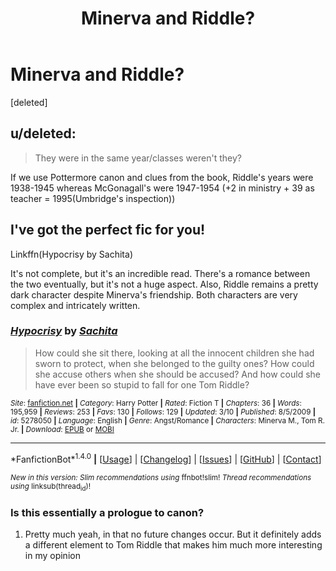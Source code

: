 #+TITLE: Minerva and Riddle?

* Minerva and Riddle?
:PROPERTIES:
:Score: 1
:DateUnix: 1512611641.0
:DateShort: 2017-Dec-07
:END:
[deleted]


** u/deleted:
#+begin_quote
  They were in the same year/classes weren't they?
#+end_quote

If we use Pottermore canon and clues from the book, Riddle's years were 1938-1945 whereas McGonagall's were 1947-1954 (+2 in ministry + 39 as teacher = 1995(Umbridge's inspection))
:PROPERTIES:
:Score: 9
:DateUnix: 1512625778.0
:DateShort: 2017-Dec-07
:END:


** I've got the perfect fic for you!

Linkffn(Hypocrisy by Sachita)

It's not complete, but it's an incredible read. There's a romance between the two eventually, but it's not a huge aspect. Also, Riddle remains a pretty dark character despite Minerva's friendship. Both characters are very complex and intricately written.
:PROPERTIES:
:Author: face19171
:Score: 2
:DateUnix: 1512616086.0
:DateShort: 2017-Dec-07
:END:

*** [[http://www.fanfiction.net/s/5278050/1/][*/Hypocrisy/*]] by [[https://www.fanfiction.net/u/853223/Sachita][/Sachita/]]

#+begin_quote
  How could she sit there, looking at all the innocent children she had sworn to protect, when she belonged to the guilty ones? How could she accuse others when she should be accused? And how could she have ever been so stupid to fall for one Tom Riddle?
#+end_quote

^{/Site/: [[http://www.fanfiction.net/][fanfiction.net]] *|* /Category/: Harry Potter *|* /Rated/: Fiction T *|* /Chapters/: 36 *|* /Words/: 195,959 *|* /Reviews/: 253 *|* /Favs/: 130 *|* /Follows/: 129 *|* /Updated/: 3/10 *|* /Published/: 8/5/2009 *|* /id/: 5278050 *|* /Language/: English *|* /Genre/: Angst/Romance *|* /Characters/: Minerva M., Tom R. Jr. *|* /Download/: [[http://www.ff2ebook.com/old/ffn-bot/index.php?id=5278050&source=ff&filetype=epub][EPUB]] or [[http://www.ff2ebook.com/old/ffn-bot/index.php?id=5278050&source=ff&filetype=mobi][MOBI]]}

--------------

*FanfictionBot*^{1.4.0} *|* [[[https://github.com/tusing/reddit-ffn-bot/wiki/Usage][Usage]]] | [[[https://github.com/tusing/reddit-ffn-bot/wiki/Changelog][Changelog]]] | [[[https://github.com/tusing/reddit-ffn-bot/issues/][Issues]]] | [[[https://github.com/tusing/reddit-ffn-bot/][GitHub]]] | [[[https://www.reddit.com/message/compose?to=tusing][Contact]]]

^{/New in this version: Slim recommendations using/ ffnbot!slim! /Thread recommendations using/ linksub(thread_id)!}
:PROPERTIES:
:Author: FanfictionBot
:Score: 1
:DateUnix: 1512616112.0
:DateShort: 2017-Dec-07
:END:


*** Is this essentially a prologue to canon?
:PROPERTIES:
:Author: T0lias
:Score: 1
:DateUnix: 1512679863.0
:DateShort: 2017-Dec-08
:END:

**** Pretty much yeah, in that no future changes occur. But it definitely adds a different element to Tom Riddle that makes him much more interesting in my opinion
:PROPERTIES:
:Author: face19171
:Score: 1
:DateUnix: 1512681800.0
:DateShort: 2017-Dec-08
:END:
